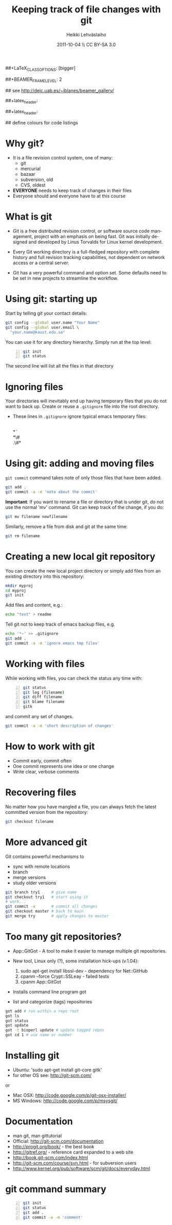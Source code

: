 #+TITLE: Keeping track of file changes with git
#+AUTHOR: Heikki Lehv\auml{}slaiho
#+EMAIL:     heikki.lehvaslaiho@kaust.edu.sa
#+DATE:      2011-10-04 \\ CC BY-SA 3.0
#+DESCRIPTION:
#+KEYWORDS: UNIX, LINUX , CLI, history, summary, command line  
#+LANGUAGE:  en
#+OPTIONS:   H:3 num:t toc:nil \n:nil @:t ::t |:t ^:t -:t f:t *:t <:t
#+OPTIONS:   TeX:t LaTeX:t skip:nil d:nil todo:t pri:nil tags:not-in-toc
#+INFOJS_OPT: view:nil toc:nil ltoc:t mouse:underline buttons:0 path:http://orgmode.org/org-info.js
#+EXPORT_SELECT_TAGS: export
#+EXPORT_EXCLUDE_TAGS: noexport
#+LINK_UP:   
#+LINK_HOME: 
#+XSLT:

#+startup: beamer
#+LaTeX_CLASS: beamer
##+LaTeX_CLASS_OPTIONS: [bigger]

##+BEAMER_FRAME_LEVEL: 2

#+COLUMNS: %40ITEM %10BEAMER_env(Env) %9BEAMER_envargs(Env Args) %4BEAMER_col(Col) %10BEAMER_extra(Extra)

# TOC slide before every section
#+latex_header: \AtBeginSection[]{\begin{frame}<beamer>\frametitle{Topic}\tableofcontents[currentsection]\end{frame}}

## see http://deic.uab.es/~iblanes/beamer_gallery/

##+latex_header: \mode<beamer>{\usetheme{Madrid}}
#+latex_header: \mode<beamer>{\usetheme{Antibes}}
##+latex_header: \mode<beamer>{\usecolortheme{wolverine}}
#+latex_header: \mode<beamer>{\usecolortheme{beaver}}
#+latex_header: \mode<beamer>{\usefonttheme{structurebold}}

#+latex_header: \logo{\includegraphics[width=1cm,height=1cm,keepaspectratio]{img/logo-kaust}}

## define colours for code listings
\definecolor{keywords}{RGB}{255,0,90}
\definecolor{comments}{RGB}{60,179,113}
\definecolor{fore}{RGB}{249,242,215}
\definecolor{back}{RGB}{51,51,51}
\lstset{
  basicstyle=\color{fore},
  keywordstyle=\color{keywords},
  commentstyle=\color{comments},
  backgroundcolor=\color{back}
}


* Why git?

- It is a file revision control system, one of many:
  + git
  + mercurial
  + bazaar
  + subversion, old
  + CVS, oldest

- *EVERYONE* needs to keep track of changes in their files
- Everyone should and everyone have to at this course 

* What is git

- Git is a free distributed revision control, or software source code
  management, project with an emphasis on being fast. Git was
  initially designed and developed by Linus Torvalds for Linux kernel
  development.

- Every Git working directory is a full-fledged repository with
  complete history and full revision tracking capabilities, not
  dependent on network access or a central server.

- Git has a very powerful command and option set. Some defaults need
  to be set in new projects to streamline the workflow.

* Using git: starting up

Start by telling git your contact details:

#+begin_src sh
  git config --global user.name "Your Name"
  git config --global user.email \
    "your.name@kaust.edu.sa"
#+end_src

You can use it for any directory hierarchy. Simply run at the top level:

#+begin_src sh -n
  git init
  git status
#+end_src

The second line will list all the files in that directory

* Ignoring files

Your directories will inevitably end up having temporary files that
you do not want to back up. Create or reuse a \texttt{.gitignore} file
into the root directory.

- These lines in \texttt{.gitignore} ignore typical emacs temporary
  files:

  \\
  \ast\tilde\\
  \ast\#\\
  .\#\ast

* Using git: adding and moving files

\texttt{git commit} command takes note of only those files that have
been added.

#+begin_src sh
  git add .
  git commit -a -m 'note about the commit'
#+end_src

*Important*: If you want to rename a file or directory that is under
git, do not use the normal 'mv' command. Git can keep track of the
change, if you do:

#+begin_src sh
  git mv filename newfilename
#+end_src

Similarly, remove a file from disk and git at the same time:

#+begin_src sh
  git rm filename
#+end_src

* Creating a new local git repository

You can create the new local project directory or simply
add files from an existing directory into this repository:
 
#+begin_src sh
  mkdir myproj
  cd myproj
  git init
#+end_src

Add files and content, e.g.:

#+begin_src sh
  echo "text" > readme
#+end_src

Tell git not to keep track of emacs backup files, e.g. 

#+begin_src sh
  echo '*~' >> .gitignore
  git add .
  git commit -a -m 'ignore emacs tmp files'
#+end_src

* Working with files

While working with files, you can check the status any time with:

#+begin_src sh -n
  git status
  git log (filename)
  git diff filename
  git blame filename
  gitk
#+end_src

and commit any set of changes.

#+begin_src sh
  git commit -a -m 'short description of changes'
#+end_src

* How to work with git

- Commit early, commit often
- One commit represents one idea or one change
- Write clear, verbose comments

* Recovering files

No matter how you have mangled a file, you can always fetch the latest
committed version from the repository:

#+begin_src sh
  git checkout filename
#+end_src

* More advanced git

Git contains powerful mechanisms to 

- sync with remote locations
- branch
- merge versions
- study older versions

#+begin_src sh
  git branch try1     # give name
  git checkout try1   # start using it
  # work...
  git commit -a       # commit all changes
  git checkout master # back to main
  git merge try       # apply changes to master
#+end_src

* Too many git repositories?

- App::GitGot - A tool to make it easier to manage multiple git
  repositories.

- New tool, Linux only (?), some installation hick-ups (v.1.04):

  1. sudo apt-get install libssl-dev - dependency for Net::GitHub
  2. cpanm --force Crypt::SSLeay - failed tests
  3. cpanm App::GitGot

- Installs command line program got
- list and categorize (tags) repositories

#+begin_src sh
got add # run within a repo root
got ls
got status
got update
got -t bioperl update # update tagged repos
got cd 1 # use name or number
#+end_src

* Installing git

- Ubuntu: 'sudo apt-get install git-core gitk'
- for other OS see: http://git-scm.com/
or
- Mac OSX: http://code.google.com/p/git-osx-installer/
- MS Windows: http://code.google.com/p/msysgit/

* Documentation

- man git, man gittutorial
- Official: http://git-scm.com/documentation
- http://progit.org/book/ - the best book
- http://gitref.org/ - reference card expanded to a web site
- http://book.git-scm.com/index.html
- http://git-scm.com/course/svn.html - for subversion users
- http://www.kernel.org/pub/software/scm/git/docs/everyday.html

* git command summary

#+begin_src sh -n
git init
git status
git add .
git commit -a -m 'comment'
#+end_src
